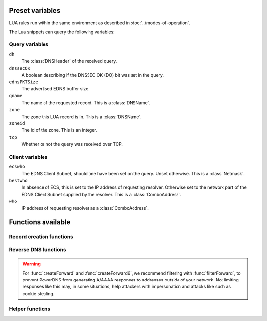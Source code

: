 Preset variables
----------------

LUA rules run within the same environment as described in
:doc:`../modes-of-operation`.

The Lua snippets can query the following variables:

Query variables
~~~~~~~~~~~~~~~
``dh``
  The :class:`DNSHeader` of the received query.
``dnssecOK``
  A boolean describing if the DNSSEC OK (DO) bit was set in the query.
``ednsPKTSize``
  The advertised EDNS buffer size.
``qname``
  The name of the requested record. This is a :class:`DNSName`.
``zone``
  The zone this LUA record is in. This is a :class:`DNSName`.
``zoneid``
  The id of the zone. This is an integer.
``tcp``
  Whether or not the query was received over TCP.

Client variables
~~~~~~~~~~~~~~~~
``ecswho``
  The EDNS Client Subnet, should one have been set on the query. Unset
  otherwise. This is a :class:`Netmask`.
``bestwho``
  In absence of ECS, this is set to the IP address of requesting resolver.
  Otherwise set to the network part of the EDNS Client Subnet supplied by the
  resolver. This is a :class:`ComboAddress`.
``who``
  IP address of requesting resolver as a :class:`ComboAddress`.

Functions available
-------------------

Record creation functions
~~~~~~~~~~~~~~~~~~~~~~~~~

.. function:: ifportup(portnum, addresses[, options])

  Simplistic test to see if an IP address listens on a certain port. This will
  attempt a TCP connection on port ``portnum`` and consider it available if the
  connection establishes. No data will be sent or read on that connection. Note
  that both IPv4 and IPv6 addresses can be tested, but that it is an error to
  list IPv4 addresses on an AAAA record, or IPv6 addresses on an A record.

  Will return a single address from the set of available addresses. If
  no address is available, will return a random element of the set of
  addresses supplied for testing.

  :param int portnum: The port number to test connections to.
  :param {str} addresses: The list of addresses to check connectivity for.
  :param options: Table of options for this specific check, see below.

  Various options can be set in the ``options`` parameter:

  - ``selector``: used to pick the address(es) from the list of available addresses. Choices include 'pickclosest', 'random', 'hashed', 'all' (default 'random').
  - ``backupSelector``: used to pick the address(es) from all addresses if all addresses are down. Choices include 'pickclosest', 'random', 'hashed', 'all' (default 'random').
  - ``source``: Source address to check from
  - ``timeout``: Maximum time in seconds that you allow the check to take (default 2)


.. function:: ifurlup(url, addresses[, options])

  More sophisticated test that attempts an actual http(s) connection to
  ``url``. In addition, a list of sets of IP addresses can be supplied. The
  first set with at least one available address is selected. The ``selector`` then
  selects from the subset of available addresses of the selected set.
  An URL is considered available if the HTTP response code is 200 and optionally if
  the content matches the ``stringmatch`` option.

  :param string url: The url to retrieve.
  :param addresses: List of sets of addresses to check the URL on.
  :param options: Table of options for this specific check, see below.

  Various options can be set in the ``options`` parameter:

  - ``selector``: used to pick the address(es) from the subset of available addresses of the selected set. Choices include 'pickclosest', 'random', 'hashed', 'all' (default 'random').
  - ``backupSelector``: used to pick the address from all addresses if all addresses are down. Choices include 'pickclosest', 'random', 'hashed', 'all' (default 'random').
  - ``source``: Source address to check from
  - ``timeout``: Maximum time in seconds that you allow the check to take (default 2)
  - ``stringmatch``: check ``url`` for this string, only declare 'up' if found
  - ``useragent``: Set the HTTP "User-Agent" header in the requests. By default it is set to "PowerDNS Authoritative Server"
  - ``byteslimit``: Limit the maximum download size to ``byteslimit`` bytes (default 0 meaning no limit).

  An example of a list of address sets:

  .. code-block:: lua

    ifurlup("https://example.com/", { {"192.0.2.20", "203.0.113.4"}, {"203.0.113.2"} })

.. function:: ifurlextup(groups-of-address-url-pairs[, options])

  Very similar to ``ifurlup``, but the returned IPs are decoupled from their external health check URLs.
  This is useful when health checking already happens elsewhere, and that state is exposed over HTTP(S).
  Health checks are considered positive if the HTTP response code is 200 and optionally if the content matches the ``stringmatch`` option.

  Options are identical to those for ``ifurlup``.

  Example:

  .. code-block:: lua

    ifurlextup({{['192.168.0.1']='https://example.com/',['192.168.0.2']='https://example.com/404'}})

  Example with two groups:

  .. code-block:: lua

    ifurlextup({{['192.168.0.1']='https://example.net/404',['192.168.0.2']='https://example.com/404'}, {['192.168.0.3']='https://example.net/'}})"

  The health checker will look up the first two URLs (using normal DNS resolution to find them - whenever possible, use URLs with IPs in them).
  The 404s will cause the first group of IPs to get marked as down, after which the URL in the second group is tested.
  The third IP will get marked up assuming ``https://example.net/`` responds with HTTP response code 200.

.. function:: pickrandom(values)

  Returns a random value from the list supplied.

  :param values: A list of strings such as IPv4 or IPv6 address.

  This function also works for CNAME or TXT records.

.. function:: pickrandomsample(number, values)

  Returns N random values from the list supplied.

  :param number: Number of values to return
  :param values: A list of strings such as IPv4 or IPv6 address.

  This function also works for CNAME or TXT records.

.. function:: pickhashed(values)

  Based on the hash of ``bestwho``, returns a random value from the list supplied.

  :param values: A list of strings such as IPv4 or IPv6 address.

  This function also works for CNAME or TXT records.

.. function:: pickclosest(addresses)

  Returns IP address deemed closest to the ``bestwho`` IP address.

  :param addresses: A list of strings with the possible IP addresses.

.. function:: latlon()

  Returns text listing fractional latitude/longitude associated with the ``bestwho`` IP address.

.. function:: latlonloc()

  Returns text in LOC record format listing latitude/longitude associated with the ``bestwho`` IP address.

.. function:: closestMagic()

  Suitable for use as a wildcard LUA A record. Will parse the query name which should be in format::

    192-0-2-1.192-0-2-2.198-51-100-1.magic.v4.powerdns.org

  It will then resolve to an A record with the IP address closest to ``bestwho`` from the list
  of supplied addresses.

  In the ``magic.v4.powerdns.org`` this looks like::

    *.magic.v4.powerdns.org    IN    LUA    A    "closestMagic()"


  In another zone, a record is then present like this::

    www-balanced.powerdns.org    IN    CNAME    192-0-2-1.192-0-2-2.198-51-100-1.magic.v4.powerdns.org

  This effectively opens up your server to being a 'geographical load balancer as a service'.

  Performs no uptime checking.

.. function:: all(values)

  Returns all values.

  :param values: A list of strings such as IPv4 or IPv6 address.

  This function also works for CNAME or TXT records.

.. function:: view(pairs)

  Shorthand function to implement 'views' for all record types.

  :param pairs: A list of netmask/result pairs.

  An example::

      view.v4.powerdns.org    IN    LUA    A ("view({                                  "
                                              "{ {'192.168.0.0/16'}, {'192.168.1.54'}},"
                                              "{ {'0.0.0.0/0'}, {'192.0.2.1'}}         "
                                              " }) " )

  This will return IP address 192.168.1.54 for queries coming from
  192.168.0.0/16, and 192.0.2.1 for all other queries.

  This function also works for CNAME or TXT records.

.. function:: pickwhashed(values)

  Based on the hash of ``bestwho``, returns a string from the list
  supplied, as weighted by the various ``weight`` parameters.
  Performs no uptime checking.

  :param values: table of weight, string (such as IPv4 or IPv6 address).

  Because of the hash, the same client keeps getting the same answer, but
  given sufficient clients, the load is still spread according to the weight
  factors.

  This function also works for CNAME or TXT records.

  An example::

    mydomain.example.com    IN    LUA    A ("pickwhashed({                             "
                                            "        {15,  "192.0.2.1"},               "
                                            "        {100, "198.51.100.5"}             "
                                            "})                                        ")

.. function:: picknamehashed(values)

  Based on the hash of the DNS record name, returns a string from the list
  supplied, as weighted by the various ``weight`` parameters.
  Performs no uptime checking.

  :param values: table of weight, string (such as IPv4 or IPv6 address).

  This allows basic persistent load balancing across a number of backends.  It means that
  test.example.com will always resolve to the same IP, but test2.example.com may go elsewhere.

  This works similar to round-robin load balanacing, but has the advantage of making traffic
  for the same domain always end up on the same server which can help cache hit rates.

  This function also works for CNAME or TXT records.

  An example::

    mydomain.example.com    IN    LUA    A ("picknamehashed({                             "
                                            "        {15,  "192.0.2.1"},               "
                                            "        {100, "198.51.100.5"}             "
                                            "})                                        ")


.. function:: pickwrandom(values)

  Returns a random string from the list supplied, as weighted by the
  various ``weight`` parameters. Performs no uptime checking.

  :param values: table of weight, string (such as IPv4 or IPv6 address).

  See :func:`pickwhashed` for an example.

  This function also works for CNAME or TXT records.

Reverse DNS functions
~~~~~~~~~~~~~~~~~~~~~

.. warning::
  For :func:`createForward` and :func:`createForward6`, we recommend filtering with :func:`filterForward`, to prevent PowerDNS from generating A/AAAA responses to addresses outside of your network.
  Not limiting responses like this may, in some situations, help attackers with impersonation and attacks like such as cookie stealing.

.. function:: createReverse(format, [exceptions])

  Used for generating default hostnames from IPv4 wildcard reverse DNS records, e.g. ``*.0.0.127.in-addr.arpa`` 
  
  See :func:`createReverse6` for IPv6 records (ip6.arpa)

  See :func:`createForward` for creating the A records on a wildcard record such as ``*.static.example.com``
  
  Returns a formatted hostname based on the format string passed.

  :param format: A hostname string to format, for example ``%1%.%2%.%3%.%4%.static.example.com``.
  :param exceptions: An optional table of overrides. For example ``{['10.10.10.10'] = 'quad10.example.com.'}`` would, when generating a name for IP ``10.10.10.10``, return ``quad10.example.com`` instead of something like ``10.10.10.10.example.com``.

  **Formatting options:**

  - ``%1%`` to ``%4%`` are individual octets
      - Example record query: ``1.0.0.127.in-addr.arpa``
      - ``%1%`` = 127
      - ``%2%`` = 0
      - ``%3%`` = 0
      - ``%4%`` = 1
  - ``%5%`` joins the four decimal octets together with dashes
      - Example: ``%5%.static.example.com`` is equivalent to ``%1%-%2%-%3%-%4%.static.example.com``
  - ``%6%`` converts each octet from decimal to hexadecimal and joins them together
      - Example: A query for ``15.0.0.127.in-addr.arpa``
      - ``%6`` would be ``7f00000f`` (127 is 7f, and 15 is 0f in hexadecimal)

  Example records::
  
    *.0.0.127.in-addr.arpa IN    LUA    PTR "createReverse('%1%.%2%.%3%.%4%.static.example.com')"
    *.1.0.127.in-addr.arpa IN    LUA    PTR "createReverse('%5%.static.example.com')"
    *.2.0.127.in-addr.arpa IN    LUA    PTR "createReverse('%6%.static.example.com')"
 
  When queried::
  
    # -x is syntactic sugar to request the PTR record for an IPv4/v6 address such as 127.0.0.5
    # Equivalent to dig PTR 5.0.0.127.in-addr.arpa
    $ dig +short -x 127.0.0.5 @ns1.example.com
    127.0.0.5.static.example.com.
    $ dig +short -x 127.0.1.5 @ns1.example.com
    127-0-0-5.static.example.com.
    $ dig +short -x 127.0.2.5 @ns1.example.com
    7f000205.static.example.com.

.. function:: createForward()
  
  Used to generate the reverse DNS domains made from :func:`createReverse`
  
  Generates an A record for a dotted or hexadecimal IPv4 domain (e.g. 127.0.0.1.static.example.com)
  
  It does not take any parameters, it simply interprets the zone record to find the IP address.
  
  An example record for zone ``static.example.com``::
    
    *.static.example.com    IN    LUA    A "createForward()"
  
  This function supports the forward dotted format (``127.0.0.1.static.example.com``), and the hex format, when prefixed by two ignored characters (``ip40414243.static.example.com``)
  
  When queried::
  
    $ dig +short A 127.0.0.5.static.example.com @ns1.example.com
    127.0.0.5
  
  Since 4.8.0: the hex format can be prefixed by any number of characters (within DNS label length limits), including zero characters (so no prefix).

.. function:: createReverse6(format[, exceptions])

  Used for generating default hostnames from IPv6 wildcard reverse DNS records, e.g. ``*.1.0.0.2.ip6.arpa``
  
  **For simplicity purposes, only small sections of IPv6 rDNS domains are used in most parts of this guide,**
  **as a full ip6.arpa record is around 80 characters long**
  
  See :func:`createReverse` for IPv4 records (in-addr.arpa)

  See :func:`createForward6` for creating the AAAA records on a wildcard record such as ``*.static.example.com``
  
  Returns a formatted hostname based on the format string passed.

  :param format: A hostname string to format, for example ``%33%.static6.example.com``.
  :param exceptions: An optional table of overrides. For example ``{['2001:db8::1'] = 'example.example.com.'}`` would, when generating a name for IP ``2001:db8::1``, return ``example.example.com`` instead of something like ``2001--db8.example.com``.

  Formatting options:
   
  - ``%1%`` to ``%32%`` are individual characters (nibbles)
      - **Example PTR record query:** ``a.0.0.0.1.0.0.2.ip6.arpa``
      - ``%1%`` = 2
      - ``%2%`` = 0
      - ``%3%`` = 0
      - ``%4%`` = 1
  - ``%33%`` converts the compressed address format into a dashed format, e.g. ``2001:a::1`` to ``2001-a--1``
  - ``%34%`` to ``%41%`` represent the 8 uncompressed 2-byte chunks
      - **Example:** PTR query for ``2001:a:b::123``
      - ``%34%`` - returns ``2001`` (chunk 1)
      - ``%35%`` - returns ``000a`` (chunk 2)
      - ``%41%`` - returns ``0123`` (chunk 8)
  
  Example records::
  
    *.1.0.0.2.ip6.arpa IN    LUA    PTR "createReverse6('%33%.static6.example.com')"
    *.2.0.0.2.ip6.arpa IN    LUA    PTR "createReverse6('%34%.%35%.static6.example.com')"
 
  When queried::
  
    # -x is syntactic sugar to request the PTR record for an IPv4/v6 address such as 2001::1
    # Equivalent to dig PTR 1.0.0.0.0.0.0.0.0.0.0.0.0.0.0.0.0.0.0.0.b.0.0.0.a.0.0.0.1.0.0.2.ip6.arpa
    # readable version:     1.0.0.0 .0.0.0.0 .0.0.0.0 .0.0.0.0 .0.0.0.0 .b.0.0.0 .a.0.0.0 .1.0.0.2 .ip6.arpa
    
    $ dig +short -x 2001:a:b::1 @ns1.example.com
    2001-a-b--1.static6.example.com.
    
    $ dig +short -x 2002:a:b::1 @ns1.example.com
    2002.000a.static6.example.com

.. function:: createForward6()
  
  Used to generate the reverse DNS domains made from :func:`createReverse6`
  
  Generates an AAAA record for a dashed compressed IPv6 domain (e.g. ``2001-a-b--1.static6.example.com``)
  
  It does not take any parameters, it simply interprets the zone record to find the IP address.
  
  An example record for zone ``static.example.com``::
    
    *.static6.example.com    IN    LUA    AAAA "createForward6()"
  
  This function supports the dashed compressed format (i.e. ``2001-a-b--1.static6.example.com``), and the dot-split uncompressed format (``2001.db8.6.5.4.3.2.1.static6.example.com``)
  
  When queried::
  
    $ dig +short AAAA 2001-a-b--1.static6.example.com @ns1.example.com
    2001:a:b::1

  Since 4.8.0: a non-split full length format (``20010002000300040005000600070db8.example.com``) is also supported, optionally prefixed, in which case the last 32 characters will be considered.

.. function:: filterForward(address, masks[, fallback])

  .. versionadded:: 4.5.0

  Used for limiting the output of :func:`createForward` and :func:`createForward6` to a set of netmasks.

  :param address: A string containing an address, usually taken directly from :func:`createForward: or :func:`createForward6`.
  :param masks: A NetmaskGroup; any address not matching the NMG will be replaced by the fallback address.
  :param fallback: A string containing the fallback address. Defaults to ``0.0.0.0`` or ``::``.

  Example::

    *.static4.example.com IN LUA A "filterForward(createForward(), newNMG({'192.0.2.0/24', '10.0.0.0/8'}))"

Helper functions
~~~~~~~~~~~~~~~~

.. function:: asnum(number)
              asnum(numbers)

  Returns true if the ``bestwho`` IP address is determined to be from
  any of the listed AS numbers.

  :param int number: An AS number
  :param [int] numbers: A list of AS numbers

.. function:: country(country)
              country(countries)

  Returns true if the ``bestwho`` IP address of the client is within the
  two letter ISO country code passed, as described in :doc:`../backends/geoip`.

  :param string country: A country code like "NL"
  :param [string] countries: A list of country codes

.. function:: countryCode()

  Returns two letter ISO country code based ``bestwho`` IP address, as described in :doc:`../backends/geoip`.
  If the two letter ISO country code is unknown "--" will be returned.

.. function:: region(region)
              region(regions)

  Returns true if the ``bestwho`` IP address of the client is within the
  two letter ISO region code passed, as described in :doc:`../backends/geoip`.

  :param string region: A region code like "CA"
  :param [string] regions: A list of regions codes

.. function:: regionCode()

  Returns two letter ISO region code based ``bestwho`` IP address, as described in :doc:`../backends/geoip`.
  If the two letter ISO region code is unknown "--" will be returned.

.. function:: continent(continent)
              continent(continents)

  Returns true if the ``bestwho`` IP address of the client is within the
  continent passed, as described in :doc:`../backends/geoip`.

  :param string continent: A continent code like "EU"
  :param [string] continents: A list of continent codes

.. function:: continentCode()

  Returns two letter ISO continent code based ``bestwho`` IP address, as described in :doc:`../backends/geoip`.
  If the two letter ISO continent code is unknown "--" will be returned.

.. function:: netmask(netmasks)

  Returns true if ``bestwho`` is within any of the listed subnets.

  :param [string] netmasks: The list of IP addresses to check against
